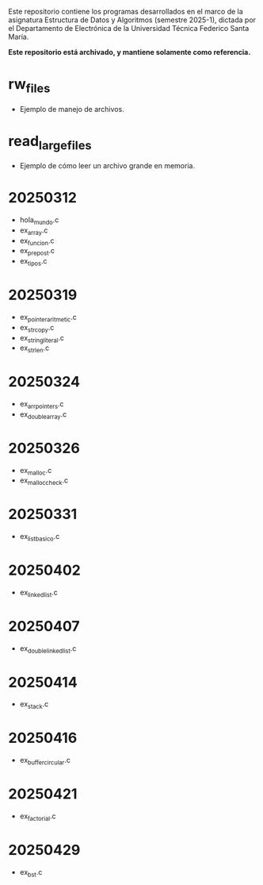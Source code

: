 Este repositorio contiene los programas desarrollados en el marco de la asignatura Estructura de Datos y Algoritmos (semestre 2025-1), dictada por el Departamento de Electrónica de la Universidad Técnica Federico Santa María.

**Este repositorio está archivado, y mantiene solamente como referencia.**

* rw_files
- Ejemplo de manejo de archivos.
* read_large_files
- Ejemplo de cómo leer un archivo grande en memoria.
* 20250312
- hola_mundo.c
- ex_array.c
- ex_funcion.c
- ex_prepost.c
- ex_tipos.c
* 20250319
- ex_pointer_aritmetic.c
- ex_strcopy.c
- ex_string_literal.c
- ex_strlen.c
* 20250324
- ex_arr_pointers.c
- ex_double_array.c
* 20250326
- ex_malloc.c
- ex_malloc_check.c
* 20250331
- ex_list_basico.c
* 20250402
- ex_linked_list.c
* 20250407
- ex_double_linked_list.c
* 20250414
- ex_stack.c
* 20250416
- ex_buffer_circular.c
* 20250421
- ex_factorial.c
* 20250429
- ex_bst.c

